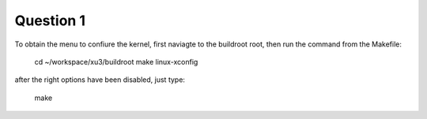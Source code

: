 Question 1
==========

To obtain the menu to confiure the kernel, first naviagte to the buildroot root, then run the command from the Makefile:

    cd ~/workspace/xu3/buildroot
    make linux-xconfig


after the right options have been disabled, just type:

    make


